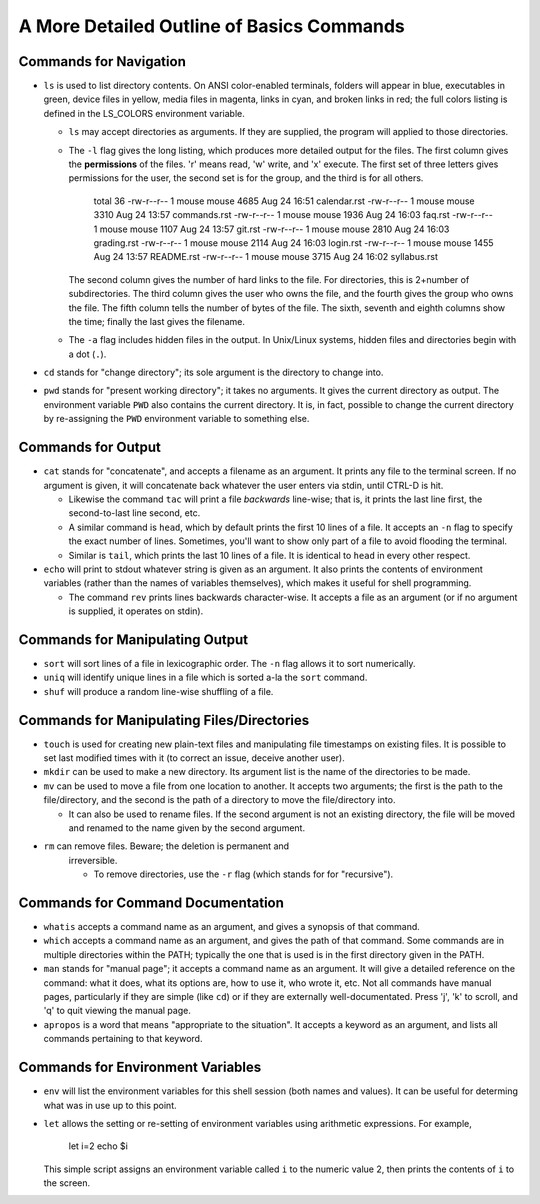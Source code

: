 A More Detailed Outline of Basics Commands
==========================================


Commands for Navigation
-----------------------

* ``ls`` is used to list directory contents. On ANSI color-enabled terminals,
  folders will appear in blue, executables in green, device files in yellow,
  media files in magenta, links in cyan, and broken links in red; the full
  colors listing is defined in the LS_COLORS environment variable.

  + ``ls`` may accept directories as arguments. If they are supplied, the
    program will applied to those directories.

  + The ``-l`` flag gives the long listing, which produces more detailed
    output for the files. The first column gives the **permissions** of the
    files. 'r' means read, 'w' write, and 'x' execute. The first set of
    three letters gives permissions for the user, the second set is for the
    group, and the third is for all others.

      total 36
      -rw-r--r-- 1 mouse mouse 4685 Aug 24 16:51 calendar.rst
      -rw-r--r-- 1 mouse mouse 3310 Aug 24 13:57 commands.rst
      -rw-r--r-- 1 mouse mouse 1936 Aug 24 16:03 faq.rst
      -rw-r--r-- 1 mouse mouse 1107 Aug 24 13:57 git.rst
      -rw-r--r-- 1 mouse mouse 2810 Aug 24 16:03 grading.rst
      -rw-r--r-- 1 mouse mouse 2114 Aug 24 16:03 login.rst
      -rw-r--r-- 1 mouse mouse 1455 Aug 24 13:57 README.rst
      -rw-r--r-- 1 mouse mouse 3715 Aug 24 16:02 syllabus.rst

    The second column gives the number of hard links to the file. For
    directories, this is 2+number of subdirectories. The third column gives
    the user who owns the file, and the fourth gives the group who owns
    the file.  The fifth column tells the number of bytes of the file.
    The sixth, seventh and eighth columns show the time; finally the last
    gives the filename.

  + The ``-a`` flag includes hidden files in the output. In Unix/Linux
    systems, hidden files and directories begin with a dot (``.``).


* ``cd`` stands for "change directory"; its sole argument is the directory
  to change into.

* ``pwd`` stands for "present working directory"; it takes no arguments.
  It gives the current directory as output.  The environment variable ``PWD``
  also contains the current directory.  It is, in fact, possible to change 
  the current directory by re-assigning the ``PWD`` environment variable
  to something else.


Commands for Output
-------------------

* ``cat`` stands for "concatenate", and accepts a filename as an argument.
  It prints any file to the terminal screen.  If no argument is given, it
  will concatenate back whatever the user enters via stdin, until CTRL-D
  is hit.

  + Likewise the command ``tac`` will print a file *backwards* line-wise; 
    that is, it prints the last line first, the second-to-last line second,
    etc.

  + A similar command is ``head``, which by default prints the first 10
    lines of a file.  It accepts an ``-n`` flag to specify the exact number
    of lines.  Sometimes, you'll want to show only part of a file to avoid
    flooding the terminal.

  + Similar is ``tail``, which prints the last 10 lines of a file. It is
    identical to ``head`` in every other respect.

* ``echo`` will print to stdout whatever string is given as an argument.
  It also prints the contents of environment variables (rather than the
  names of variables themselves), which makes it useful for shell programming.

  + The command ``rev`` prints lines backwards character-wise.  It accepts
    a file as an argument (or if no argument is supplied, it operates on
    stdin).  


Commands for Manipulating Output
--------------------------------

* ``sort`` will sort lines of a file in lexicographic order. The ``-n`` flag
  allows it to sort numerically.

* ``uniq`` will identify unique lines in a file which is sorted a-la the
  ``sort`` command. 

* ``shuf`` will produce a random line-wise shuffling of a file.


Commands for Manipulating Files/Directories
-------------------------------------------

* ``touch`` is used for creating new plain-text files and manipulating 
  file timestamps on existing files.  It is possible to set last modified 
  times with it (to correct an issue, deceive another user).

* ``mkdir`` can be used to make a new directory.  Its argument list is the
  name of the directories to be made. 

* ``mv`` can be used to move a file from one location to another. It accepts
  two arguments; the first is the path to the file/directory, and the second
  is the path of a directory to move the file/directory into.
  
  + It can also be used to rename files. If the second argument is not an
    existing directory, the file will be moved and renamed to the name given
    by the second argument.

* ``rm`` can remove files.  Beware; the deletion is permanent and 
   irreversible.

   + To remove directories, use the ``-r`` flag (which stands for
     for "recursive").


Commands for Command Documentation
----------------------------------

* ``whatis`` accepts a command name as an argument, and gives a synopsis
  of that command.

* ``which`` accepts a command name as an argument, and gives the path
  of that command.  Some commands are in multiple directories within
  the PATH; typically the one that is used is in the first directory
  given in the PATH.

* ``man`` stands for "manual page"; it accepts a command name as an
  argument.  It will give a detailed reference on the command: what
  it does, what its options are, how to use it, who wrote it, etc.
  Not all commands have manual pages, particularly if they are simple
  (like ``cd``) or if they are externally well-documentated. Press
  'j', 'k' to scroll, and 'q' to quit viewing the manual page.

* ``apropos`` is a word that means "appropriate to the situation".
  It accepts a keyword as an argument, and lists all commands pertaining
  to that keyword.


Commands for Environment Variables
----------------------------------

* ``env`` will list the environment variables for this shell session
  (both names and values). It can be useful for determing what was in use
  up to this point. 

* ``let`` allows the setting or re-setting of environment variables
  using arithmetic expressions.  For example,

    .. code:: sh
    
    let i=2
    echo $i

  This simple script assigns an environment variable called ``i`` to
  the numeric value 2, then prints the contents of ``i`` to the screen.
